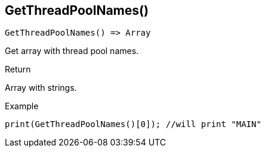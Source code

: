 [.nxsl-function]
[[func-getthreadpoolnames]]
== GetThreadPoolNames()

[source,c]
----
GetThreadPoolNames() => Array
----

Get array with thread pool names. 

.Return
Array with strings. 

.Example
[.source]
....
print(GetThreadPoolNames()[0]); //will print "MAIN"
....
